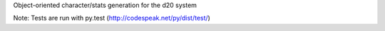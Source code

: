 Object-oriented character/stats generation for the d20 system

Note: Tests are run with py.test (http://codespeak.net/py/dist/test/)